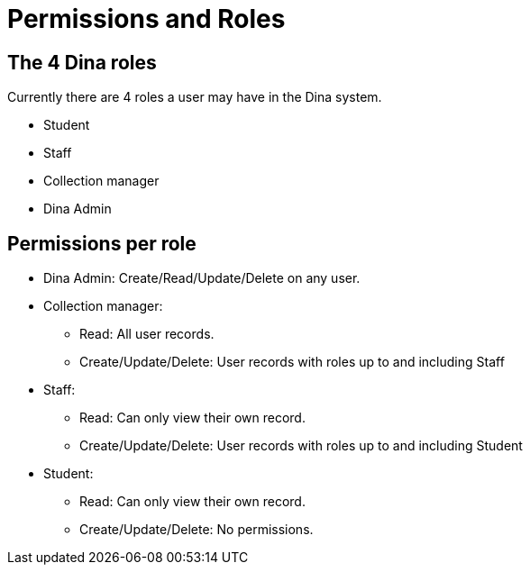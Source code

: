 = Permissions and Roles

== The 4 Dina roles

Currently there are 4 roles a user may have in the Dina system.

* Student
* Staff
* Collection manager
* Dina Admin

== Permissions per role

* Dina Admin: Create/Read/Update/Delete on any user.
* Collection manager:
** Read: All user records.
** Create/Update/Delete: User records with roles up to and including Staff
* Staff:
** Read: Can only view their own record.
** Create/Update/Delete: User records with roles up to and including Student
* Student:
** Read: Can only view their own record.
** Create/Update/Delete: No permissions.